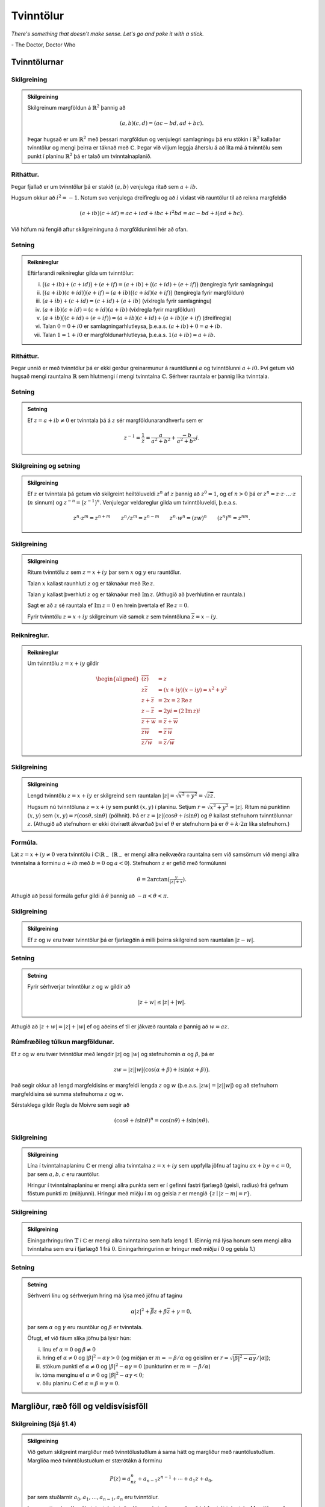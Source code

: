 Tvinntölur
==========

*There's something that doesn't make sense. Let's go and poke it with a stick.*

\- The Doctor, Doctor Who

Tvinntölurnar
-------------

Skilgreining
~~~~~~~~~~~~

.. admonition:: Skilgreining
	:class: skilgreining

	Skilgreinum margföldun á :math:`\mathbb{R}^2` þannig að

	.. math::

	 (a,b)(c,d)=(ac-bd, ad+bc).

	Þegar hugsað er um :math:`\mathbb{R}^2` með þessari margföldun og venjulegri
	samlagningu þá eru stökin í :math:`\mathbb{R}^2` kallaðar tvinntölur og mengi
	þeirra er táknað með :math:`{\mathbb{C}}`. Þegar við viljum leggja áherslu á að
	líta má á tvinntölu sem punkt í planinu :math:`\mathbb{R}^2` þá er talað um
	tvinntalnaplanið.

Ritháttur.
~~~~~~~~~~

Þegar fjallað er um tvinntölur þá er stakið :math:`(a,b)`
venjulega ritað sem :math:`a+ib`.

Hugsum okkur að :math:`i^2=-1`. Notum svo venjulega dreifireglu og að
:math:`i` víxlast við rauntölur til að reikna margfeldið

.. math::

 (a+ib)(c+id)=ac+iad+ibc+i^2bd=ac-bd+i(ad+bc).

Við höfum nú fengið aftur skilgreininguna á margfölduninni hér að ofan.

Setning
~~~~~~~

.. admonition:: Reiknireglur
	:class: setning

	Eftirfarandi reiknireglur gilda um tvinntölur:

	(i) :math:`\big((a+ib)+(c+id)\big)+(e+if)=(a+ib)+\big((c+id)+(e+if)\big)` (tengiregla fyrir samlagningu)

	(ii) :math:`\big((a+ib)(c+id)\big)(e+if)=(a+ib)\big((c+id)(e+if)\big)` (tengiregla fyrir margföldun)

	(iii) :math:`(a+ib)+(c+id)=(c+id)+(a+ib)` (víxlregla fyrir samlagningu)

	(iv) :math:`(a+ib)(c+id)=(c+id)(a+ib)` (víxlregla fyrir margföldun)

	(v) :math:`(a+ib)\big((c+id)+(e+if)\big)=(a+ib)(c+id)+(a+ib)(e+if)` (dreifiregla)

	(vi) Talan :math:`0=0+i0` er samlagningarhlutleysa, þ.e.a.s. \ :math:`(a+ib)+0=a+ib`.

	(vii) Talan :math:`1=1+i0` er margföldunarhlutleysa, þ.e.a.s. \ :math:`1(a+ib)=a+ib`.

Ritháttur.
~~~~~~~~~~

Þegar unnið er með tvinntölur þá er ekki gerður
greinarmunur á rauntölunni :math:`a` og tvinntölunni :math:`a+i0.` Því
getum við hugsað mengi rauntalna :math:`\mathbb{R}` sem hlutmengi í mengi
tvinntalna :math:`{\mathbb{C}}`. Sérhver rauntala er þannig líka tvinntala.

Setning
~~~~~~~

.. admonition:: Setning
	:class: setning

	Ef :math:`z=a+ib\neq 0` er tvinntala þá á :math:`z` sér
	margföldunarandhverfu sem er

	.. math::

	 z^{-1}=\frac{1}{z}=\frac{a}{a^2+b^2}+\frac{-b}{a^2+b^2}i.

Skilgreining og setning
~~~~~~~~~~~~~~~~~~~~~~~

.. admonition:: Skilgreining
	:class: skilgreining

	Ef :math:`z` er tvinntala þá getum við
	skilgreint heiltöluveldi :math:`z^n` af :math:`z` þannig að
	:math:`z^0=1`, og ef :math:`n>0` þá er
	:math:`z^n=z\cdot z\cdot\ldots\cdot z` (:math:`n` sinnum) og
	:math:`z^{-n}=\big(z^{-1}\big)^n`. Venjulegar veldareglur gilda um
	tvinntöluveldi, þ.e.a.s.

	.. math::

	   z^n\cdot z^m=z^{n+m}\qquad z^n/z^m=z^{n-m}\qquad z^n\cdot w^n=(zw)^{n}
	   \qquad (z^n)^m=z^{nm}.

Skilgreining
~~~~~~~~~~~~

.. admonition:: Skilgreining
	:class: skilgreining

	Ritum tvinntölu :math:`z` sem :math:`z=x+iy` þar sem
	:math:`x` og :math:`y` eru rauntölur.

	Talan :math:`x` kallast raunhluti :math:`z` og er táknaður með
	:math:`\operatorname{Re\, } z`.

	Talan :math:`y` kallast þverhluti :math:`z` og er táknaður með
	:math:`\operatorname{Im\, } z`. (Athugið að þverhlutinn er rauntala.)

	Sagt er að :math:`z` sé rauntala ef :math:`\operatorname{Im\, } z=0` en hrein þvertala ef
	:math:`\operatorname{Re\, } z=0`.

	Fyrir tvinntölu :math:`z=x+iy` skilgreinum við samok :math:`z` sem
	tvinntöluna :math:`\overline{z}=x-iy`.



Reiknireglur.
~~~~~~~~~~~~~

.. admonition:: Reiknireglur
	:class: setning

	Um tvinntölu :math:`z=x+iy` gildir

	.. math::

	   \begin{aligned}
	   \overline{(\overline{z})}&=z\\
	   z\overline{z}&=(x+iy)(x-iy)=x^2+y^2\\
	   z+\overline z&=2x=2\operatorname{Re\, } z\\
	   z-\overline z&=2yi=(2\operatorname{Im\, } z)i\\
	   \overline{z+w}&=\overline{z}+\overline{w}\\
	   \overline{zw}&=\overline{z}\,\overline{w}\\
	   \overline{z/w}&=\overline{z}/\overline{w}\end{aligned}

Skilgreining
~~~~~~~~~~~~

.. admonition:: Skilgreining
	:class: skilgreining

	Lengd tvinntölu :math:`z=x+iy` er skilgreind sem
	rauntalan :math:`|z|=\sqrt{x^2+y^2}=\sqrt{z\overline{z}}`.

	Hugsum nú tvinntöluna :math:`z=x+iy` sem punkt :math:`(x,y)` í planinu.
	Setjum :math:`r=\sqrt{x^2+y^2}=|z|`. Ritum nú punktinn :math:`(x,y)` sem
	:math:`(x,y)=r(\cos \theta, \sin\theta)` (pólhnit). Þá er
	:math:`z=|z|(\cos\theta+i\sin\theta)` og :math:`\theta` kallast
	stefnuhorn tvinntölunnar :math:`z`. (Athugið að stefnuhorn er ekki
	ótvírætt ákvarðað því ef :math:`\theta` er stefnuhorn þá er
	:math:`\theta+k\cdot 2\pi` líka stefnuhorn.)

Formúla.
~~~~~~~~

Lát :math:`z=x+iy\neq 0` vera tvinntölu í
:math:`{\mathbb{C}}\setminus \mathbb{R}_-` (:math:`\mathbb{R}_-` er mengi allra neikvæðra
rauntalna sem við samsömum við mengi allra tvinntalna á forminu
:math:`a+ib` með :math:`b=0` og :math:`a<0`). Stefnuhorn :math:`z` er
gefið með formúlunni

.. math::

 \theta=2\arctan\left(\tfrac{y}{|z|+x}\right).

Athugið að þessi formúla gefur gildi á :math:`\theta` þannig að
:math:`-\pi<\theta<\pi`.

Skilgreining
~~~~~~~~~~~~

.. admonition:: Skilgreining
	:class: skilgreining

	Ef :math:`z` og :math:`w` eru tvær tvinntölur þá er
	fjarlægðin á milli þeirra skilgreind sem rauntalan :math:`|z-w|`.

Setning
~~~~~~~

.. admonition:: Setning
	:class: setning

	Fyrir sérhverjar tvinntölur :math:`z` og :math:`w` gildir
	að

	.. math::

	 |z+w|\leq |z|+|w|.

Athugið að :math:`|z+w|=|z|+|w|` ef og aðeins ef til er jákvæð rauntala
:math:`a` þannig að :math:`w=az`.

Rúmfræðileg túlkun margföldunar.
~~~~~~~~~~~~~~~~~~~~~~~~~~~~~~~~

Ef :math:`z` og :math:`w` eru tvær
tvinntölur með lengdir :math:`|z|` og :math:`|w|` og stefnuhornin
:math:`\alpha` og :math:`\beta`, þá er

.. math::

 zw=|z||w|\big(\cos(\alpha+\beta)+i\sin(\alpha+\beta)\big).

Það segir okkur að lengd margfeldisins er margfeldi lengda :math:`z` og
:math:`w` (þ.e.a.s. :math:`|zw|=|z||w|`) og að stefnuhorn margfeldisins
sé summa stefnuhorna :math:`z` og :math:`w`.

Sérstaklega gildir Regla de Moivre sem segir að

.. math::

 (\cos \theta+i\sin\theta)^n=\cos(n\theta)+i\sin(n\theta).

Skilgreining
~~~~~~~~~~~~

.. admonition:: Skilgreining
	:class: skilgreining

	Lína í tvinntalnaplaninu :math:`{\mathbb{C}}` er mengi allra
	tvinntalna :math:`z=x+iy` sem uppfylla jöfnu af taginu
	:math:`ax+by+c=0`, þar sem :math:`a,b,c` eru rauntölur.

	Hringur í tvinntalnaplaninu er mengi allra punkta sem er í gefinni
	fastri fjarlægð (geisli, radíus) frá gefnum föstum punkti :math:`m`
	(miðjunni). Hringur með miðju í :math:`m` og geisla :math:`r` er mengið
	:math:`\{z\mid |z-m|=r\}`.

Skilgreining
~~~~~~~~~~~~

.. admonition:: Skilgreining
	:class: skilgreining

	Einingarhringurinn :math:`\mathbb{T}` í :math:`{\mathbb{C}}` er mengi
	allra tvinntalna sem hafa lengd 1. (Einnig má lýsa honum sem mengi allra
	tvinntalna sem eru í fjarlægð 1 frá :math:`0`. Einingarhringurinn er
	hringur með miðju í 0 og geisla 1.)

Setning
~~~~~~~

.. admonition:: Setning
	:class: setning

	Sérhverri línu og sérhverjum hring má lýsa með jöfnu af
	taginu

	.. math::

	 \alpha|z|^2+\overline{\beta} z+\beta\overline{z}+\gamma=0,

	þar sem :math:`\alpha` og :math:`\gamma` eru rauntölur og :math:`\beta`
	er tvinntala.

	Öfugt, ef við fáum slíka jöfnu þá lýsir hún:

	(i) línu ef :math:`\alpha=0` og :math:`\beta \neq 0`

	(ii) hring ef :math:`\alpha\neq 0` og :math:`|\beta|^2-\alpha\gamma>0` (og miðjan er :math:`m=-\beta/\alpha` og geislinn er :math:`r=\sqrt{|\beta|^2-\alpha\gamma}/|\alpha|`);

	(iii) stökum punkti ef :math:`\alpha\neq 0` og :math:`|\beta|^2-\alpha\gamma=0` (punkturinn er :math:`m=-\beta/\alpha`)

	(iv) tóma menginu ef :math:`\alpha\neq 0` og :math:`|\beta|^2-\alpha\gamma<0`;

	(v) öllu planinu :math:`{\mathbb{C}}` ef :math:`\alpha=\beta=\gamma=0`.

Margliður, ræð föll og veldisvísisföll
--------------------------------------


Skilgreining (Sjá §1.4)
~~~~~~~~~~~~~~~~~~~~~~~~

.. admonition:: Skilgreining
	:class: skilgreining


	Við getum skilgreint margliður með tvinntölustuðlum á sama hátt og margliður með rauntölustuðlum. Margliða
	með tvinntölustuðlum er stærðtákn á forminu

	.. math::

	 P(z)=a_nz^n+a_{n-1}z^{n-1}+\cdots+a_1z+a_0,

	þar sem stuðlarnir :math:`a_0, a_1, \ldots, a_{n-1}, a_n` eru
	tvinntölur.

	Þegar sett er inn ákveðin tvinntala í stað :math:`z` í þessari stæðu og
	reiknað þá fæst út tvinntala. Margliðan gefur því fall
	:math:`P:{\mathbb{C}}\rightarrow {\mathbb{C}}`.

Margliður. (Sjá §1.4)
~~~~~~~~~~~~~~~~~~~~~

Tvinntölumargliður hegða sér
um flest eins og rauntölumargliður. Sérstaklega þá virkar deiling
tvinntölumargliða eins og deiling rauntölumargliða.

Fáum að ef :math:`P` er margliða af stigi :math:`n` og :math:`Q` er
margliða af stigi :math:`m` þá eru til ótvírætt ákvarðaðar margliður
:math:`S` og :math:`R` þannig að stig :math:`R(z)` er minna en :math:`m`
og

.. math::

 P(z)=Q(z)S(z)+R(z).

Sagt er að :math:`Q` gangi upp í :math:`P` ef :math:`R` er
núllmargliðan.

Sérstaklega gildir að :math:`\alpha` er núllstöð eða rót margliðunnar
:math:`P` (þ.e.a.s. :math:`P(\alpha)=0`) ef og aðeins ef
:math:`z-\alpha` gengur upp í :math:`P`.

Setning (Undirstöðusetning algebrunnar)
~~~~~~~~~~~~~~~~~~~~~~~~~~~~~~~~~~~~~~~

.. admonition:: Setning
	:class: setning

	Sérhver margliða af stigi :math:`\geq 1` með tvinntölustuðla hefur núllstöð í
	:math:`{\mathbb{C}}`.

Skilgreining og setning (Sjá §1.4)
~~~~~~~~~~~~~~~~~~~~~~~~~~~~~~~~~~

.. admonition:: Skilgreining
	:class: skilgreining

	Hugsum okkur að :math:`\alpha` sé núllstöð margliðu :math:`P` og :math:`j` sé hæsta talan þannig að
	:math:`(z-\alpha)^j` gengur upp í :math:`P`,
	þ.e.a.s. \ :math:`P(z)=(z-\alpha)^jQ(z)` þar sem
	:math:`Q(\alpha)\neq 0`. Þá segjum við að :math:`\alpha` sé
	:math:`j`-föld núllstöð og köllum :math:`j` margfeldni núllstöðvarinnar
	:math:`\alpha`.

.. admonition:: Setning
	:class: setning

	Það er afleiðing af Undirstöðusetningu algebrunnar að ef :math:`P` er
	margliða af stigi :math:`m\geq 1` með núllstöðvar
	:math:`\beta_1, \ldots, \beta_k` sem hafa margfeldni
	:math:`m_1,\ldots, m_k` þá er :math:`m=m_1+\cdots+m_k` og

	.. math::

	 P(z)=A(z-\beta_1)^{m_1}\cdots(z-\beta_k)^{m_k},

	þar sem :math:`A` er fasti.

Skilgreining og setning (Sjá §1.3)
~~~~~~~~~~~~~~~~~~~~~~~~~~~~~~~~~~

.. admonition:: Setning
	:class: setning


	(i) Jafnan :math:`z^n=1` hefur :math:`n` ólíkar lausnir sem kallast :math:`n`-tu einingarrætur og þær eru

	.. math::

	 z_k=\cos (k\cdot 2\pi/n)+i\sin (k\cdot 2\pi/n),\qquad k=0, 1, \ldots, n-1.

	(ii) Jafna af taginu :math:`z^n=\alpha=|\alpha|(\cos\phi+i\sin\phi)` hefur :math:`n` ólíkar lausnir og þær eru

	.. math::

	   z_k=|\alpha|^{1/n}\big(\cos (\phi/n+k\cdot 2\pi/n)+
	   i\sin (\phi/n+k\cdot 2\pi/n)\big),\qquad k=0, 1, \ldots, n-1.

	(iii) Jafna af taginu :math:`z^2=w=u+iv` hefur tvær lausnir sem við köllum kvaðratrætur :math:`w`. Ef :math:`v\neq 0` má rita þær:

	.. math::

	  z= \pm\left(\sqrt{\tfrac{1}{2}(|w|+u)}+i\;\mathrm{sign}(v)\sqrt{\tfrac{1}{2}(|w|-u)}\right).

	þar sem

	.. math::

	  {{\operatorname{sign}}}(t)=
	   \begin{cases}
	   1, &t\geq 0,\\
	   -1,&t<0.
	   \end{cases}

	Ef :math:`v=0` fæst tilfellið í liðnum á undan.

	(iv)  (Sjá §1.4)  Jafnan :math:`az^2+bz+c=0` með :math:`a\neq 0` (og :math:`a, b, c` tvinntölur) hefur lausnir

	.. math::

	    z_1=\frac{-b+\sqrt{D}}{2a}\qquad\mbox{ og }\qquad z_2=\frac{-b-\sqrt{D}}{2a}

	þar sem :math:`D=b^2-4ac` og :math:`\sqrt{D}` táknar aðra lausn jöfnunnar :math:`z^2=D` (sjá aðvörun fyrir neðan). Ef :math:`D` er rauntala og :math:`D\geq 0` tökum við kvaðratrót eins og við erum vön en ef :math:`D<0` má rita lausnirnar

	.. math::

	    z_1=\frac{-b+i\sqrt{|D|}}{2a}\qquad\mbox{ og }\qquad z_2=\frac{-b-i\sqrt{|D|}}{2a}

.. admonition:: Aðvörun
	:class: advorun

  Ef :math:`z` er tvinntala hefur táknmálið :math:`\sqrt{z}` almennt ekki merkingu. Ef það er notað þarf ávallt að tilgreina fyrir hvað það stendur.

Skilgreining
~~~~~~~~~~~~

.. admonition:: Skilgreining
	:class: skilgreining

	Rætt fall er kvóti tveggja margliða, :math:`R(z)=P(z)/Q(z)`.

Stofnbrotaliðun. (Sjá §1 1.5)
~~~~~~~~~~~~~~~~~~~~~~~~~~~~~

Látum :math:`R(z)=P(z)/Q(z)` vera rætt fall þar sem stig :math:`P(z)` er lægra en stig :math:`Q(z)`.

Ef :math:`Q(z)=a(z-\alpha_1)\cdots(z-\alpha_m)` þar sem :math:`\alpha_1, \ldots, \alpha_k` eru ólíkar tvinntölur þá eru til fastar :math:`A_1, \ldots, A_k` þannig að

.. math::

  R(z)=\frac{A_1}{z-\alpha_1}+\cdots+\frac{A_k}{z-\alpha_k}.

Stuðlarnir eru gefnir með

.. math::

  A_j = \frac{P(\alpha_j)}{Q'(\alpha_j)},

:math:`j=1,..k`.

.. admonition:: Athugasemd
	:class: athugasemd

  Við getum diffrað tvinngildar margliður líkt og raungildar margliður með því að nota

  .. math::

    \frac{dz^n}{dz} = n z^{n-1}

  ásamt því að diffrun er línuleg. Réttlæting kemur síðar.

Ef :math:`Q(z)=a(z-\alpha_1)^{m_1}\cdots(z-\alpha_k)^{m_k}`  og :math:`\alpha_1, \ldots, \alpha_k` eru ólíkar tvinntölur þá eru til fastar
:math:`A_{11},\ldots, ,A_{m_11}, A_{12},\ldots, ,A_{m_12}, \ldots, A_{1k},\ldots, ,A_{m_1k}` þannig að

.. math::

  \begin{aligned}
   \dfrac{P(z)}{Q(z)}&=
   \dfrac{A_{1,0}}{(z-\alpha_1)^{m_1}}+\cdots+\dfrac{A_{1,m_1-1}}{(z-\alpha_1)}\\
   &+\dfrac{A_{2,0}}{(z-\alpha_2)^{m_2}}+\cdots+\dfrac{A_{2,m_2-1}}{(z-\alpha_2)}
   \\
   &\qquad \vdots\qquad\qquad\vdots\qquad \qquad \vdots\\
   &+\dfrac{A_{k,0}}{(z-\alpha_k)^{m_k}}+\cdots+\dfrac{A_{k,m_k-1}}{(z-\alpha_k)}\end{aligned}

Stuðlarnir eru gefnir með

.. math::

  A_{j,\ell}=\left.\dfrac 1{\ell!}
   \bigg(\dfrac {d}{dz}\bigg)^{\ell}\bigg(
   \dfrac{P(z)}{q_j(z)}\bigg)\right|_{z=\alpha_j},

:math:`j=1,\dots,k, \ell=0,\dots,m_k-1` þar sem :math:`q_j(z) = Q(z)/(z-\alpha_j)^{m_j}`.

Skilgreining (Sjá §1.6)
~~~~~~~~~~~~~~~~~~~~~~~

.. admonition:: Skilgreining
	:class: skilgreining

	Ritum tvinntölu :math:`z` sem
	:math:`z=x+iy` þar sem :math:`x` og :math:`y` eru rauntölur. Skilgreinum
	veldisvísisfallið

	.. math::

	 e^z=e^{x+iy}=e^x(\cos y+i\sin y).

Reiknireglur. (Sjá §1.6)
~~~~~~~~~~~~~~~~~~~~~~~~

.. admonition:: Reiknireglur
	:class: setning

	Látum :math:`z` og :math:`w` vera
	tvinntölur. Þá gildir að

	.. math::

	 e^ze^w=e^{z+w}.

	Ef :math:`k` er heiltala þá er :math:`e^{z+k\cdot(2\pi i)}=e^z`, þanng
	að :math:`e^z` er lotubundið fall með lotu :math:`2\pi i`. Ennfremur
	gildir að

	.. math::

	 \overline{e^z}=e^{\overline{z}}\qquad |e^z|=e^{\operatorname{Re\, } z}\qquad |e^{iy}|=1.

Fallegasta jafna stærðfræðinnar.
~~~~~~~~~~~~~~~~~~~~~~~~~~~~~~~~

.. admonition:: Athugasemd
	:class: athugasemd

    .. math::
        e^{i\pi}+1=0

Jöfnur Eulers. (Sjá §1.6)
~~~~~~~~~~~~~~~~~~~~~~~~~

 Fyrir rauntölu :math:`\theta` er

.. math::

   \cos\theta=\frac{e^{i\theta}+e^{-i\theta}}{2}\qquad\mbox{ og }\qquad
   \sin\theta=\frac{e^{i\theta}-e^{-i\theta}}{2i}.

Skilgreining  (Sjá §1.6)
~~~~~~~~~~~~~~~~~~~~~~~~

.. admonition:: Skilgreining
	:class: skilgreining

	Hægt er að útvíkka hornaföllin og
	breiðbogaföllin yfir á allt tvinntalnaplanið með formúlunum

	.. math::

	   \cos z=\frac{e^{iz}+e^{-iz}}{2}\qquad\mbox{ og }\qquad
	   \sin z=\frac{e^{iz}-e^{-iz}}{2i},

	 og

	.. math::

	   \cosh z=\frac{e^{z}+e^{-z}}{2}\qquad\mbox{ og }\qquad
	   \sinh z=\frac{e^{z}-e^{-z}}{2},

	og síðan eru :math:`\tan z, \cot z, \tanh z` og :math:`\coth z`
	skilgreind á augljósan hátt. (Ef :math:`z` er rauntala þá fást sömu
	gildi og við þekkjum.)

:math:`\mathbb{R}`- og :math:`{\mathbb{C}}`-línulegar varpanir
--------------------------------------------------------------

Skilgreining og setning (Sjá §1.7)
~~~~~~~~~~~~~~~~~~~~~~~~~~~~~~~~~~

.. admonition:: Skilgreining
	:class: skilgreining

	Vörpun :math:`L:{\mathbb{C}}\rightarrow {\mathbb{C}}` er sögð línuleg (nákvæmar,
	:math:`\mathbb{R}`-línuleg) ef um sérhverjar tvinntölur :math:`z` og :math:`w`
	og sérhverja rauntölu :math:`c` gildir að

	.. math::

	 L(z+w)=L(z)+L(w)\qquad \mbox{ og }\qquad L(cz)=cL(z).

Setning
~~~~~~~

.. admonition:: Setning
	:class: setning

	Látum :math:`L:{\mathbb{C}}\rightarrow {\mathbb{C}}` vera
	línulega vörpun. Samsömum tvinntölu :math:`x+iy` við vigur
	:math:`(x,y)\in \mathbb{R}^2`. Nú má hugsa :math:`L` sem vörpun
	:math:`\mathbb{R}^2\rightarrow \mathbb{R}^2`. Þá er :math:`L` línuleg vörpun og til eru
	rauntölur :math:`a, b, c, d` þannig að fyrir allar rauntölur :math:`x`
	og :math:`y` er (ef ekki er gerður munur á dálkvigrum og línuvigrum)

	.. math::

	   L(x,y)=(ax+by, cx+dy)=\begin{bmatrix}a&b\\c&d\end{bmatrix}
	   \begin{bmatrix}x\\y\end{bmatrix}.

	Ef við ritum :math:`A=\frac{1}{2}\big((a+d)+i(c-b)\big)` og
	:math:`B=\frac{1}{2}\big((a-d)+i(c+b)\big)` þá gildir fyrir sérhverja
	tvinntölu :math:`z=x+iy` að

	.. math::

	 L(z)=Az+B\overline{z}.

Skilgreining
~~~~~~~~~~~~

.. admonition:: Skilgreining
	:class: skilgreining

	Vörpun :math:`L:{\mathbb{C}}\rightarrow {\mathbb{C}}` er sögð
	:math:`{\mathbb{C}}`-línuleg ef um sérhverjar tvinntölur :math:`z` og :math:`w` og
	sérhverja tvinntölu :math:`c` gildir að

	.. math::

	 L(z+w)=L(z)+L(w)\qquad \mbox{ og }\qquad L(cz)=cL(z).

(Athugið að sérhver :math:`{\mathbb{C}}`-línuleg vörpun er líka
:math:`\mathbb{R}`-línuleg, en ekki öfugt.)

Setning
~~~~~~~

.. admonition:: Setning
	:class: setning

	Sérhverja :math:`{\mathbb{C}}`-línulega vörpun má
	rita sem :math:`L(z)=Az` þar sem :math:`A` er tvinntala.

Skilgreining
~~~~~~~~~~~~

.. admonition:: Skilgreining
	:class: skilgreining

	Vörpun :math:`{\mathbb{C}}\to {\mathbb{C}}` af gerðinni
	:math:`z\mapsto z+a`, þar sem :math:`a\in {\mathbb{C}}` nefnist hliðrun.

	Vörpun af gerðinni :math:`z\mapsto az`, nefnist snúningur, ef
	:math:`a\in {\mathbb{C}}` og :math:`|a|=1`, hún nefnist stríkkun ef :math:`a\in
	\mathbb{R}` og :math:`|a|>1` og herping, ef :math:`a\in \mathbb{R}` og :math:`|a|<1`, en
	almennt nefnist hún snústríkkun ef :math:`a\in {\mathbb{C}}\setminus \{0\}`.

	Vörpunin :math:`{\mathbb{C}}\setminus \{0\} \to {\mathbb{C}}\setminus \{0\}`,
	:math:`z\mapsto 1/z` nefnist umhverfing.

Skilgreining
~~~~~~~~~~~~

.. admonition:: Skilgreining
	:class: skilgreining

	Vörpun :math:`f:{\mathbb{C}}\rightarrow{\mathbb{C}}` af gerðinni

	.. math::

	 f(z)=\dfrac{az+b}{cz+d}, \qquad ad-bc\neq 0, \quad a,b,c,d\in {\mathbb{C}},

	kallast brotin línuleg vörpun (eða brotin línuleg færsla eða
	Möbiusarvörpun). Við sjáum að :math:`f(z)` er skilgreint fyrir öll
	:math:`z\in {\mathbb{C}}`, ef :math:`c=0`, en fyrir öll :math:`z\neq -d/c`, ef
	:math:`c\neq 0`.

Setning
~~~~~~~

.. admonition:: Setning
	:class: setning

	Sérhver brotin línuleg vörpun er samskeyting af hliðrunum,
	snústríkunum og umhverfingum.

Setning
~~~~~~~

.. admonition:: Setning
	:class: setning

	Sérhver brotin línuleg vörpun varpar hring í :math:`{\mathbb{C}}` á
	hring eða línu og hún varpar línu á hring eða línu.

	.. ggb:: 2384599
	  :width: 700
	  :height: 364
	  :img: stikaferill.png
	  :imgwidth: 4cm
	  :zoom_drag: true

	.. ggb:: bbhtpsvx
	  :width: 700
	  :height: 400
	  :img: polarggb.png
	  :imgwidth: 4cm
	  :zoom_drag: true

Hér má sjá hvert brotin línuleg vörpun :math:`f` með stika :math:`a,b,c,d` líkt og að ofan, varpar línunni Form1 og hringnum Form2 í tvinntalaplaninu. Hægt er að breyta gildum stikanna með því að draga þá til með músinni.
